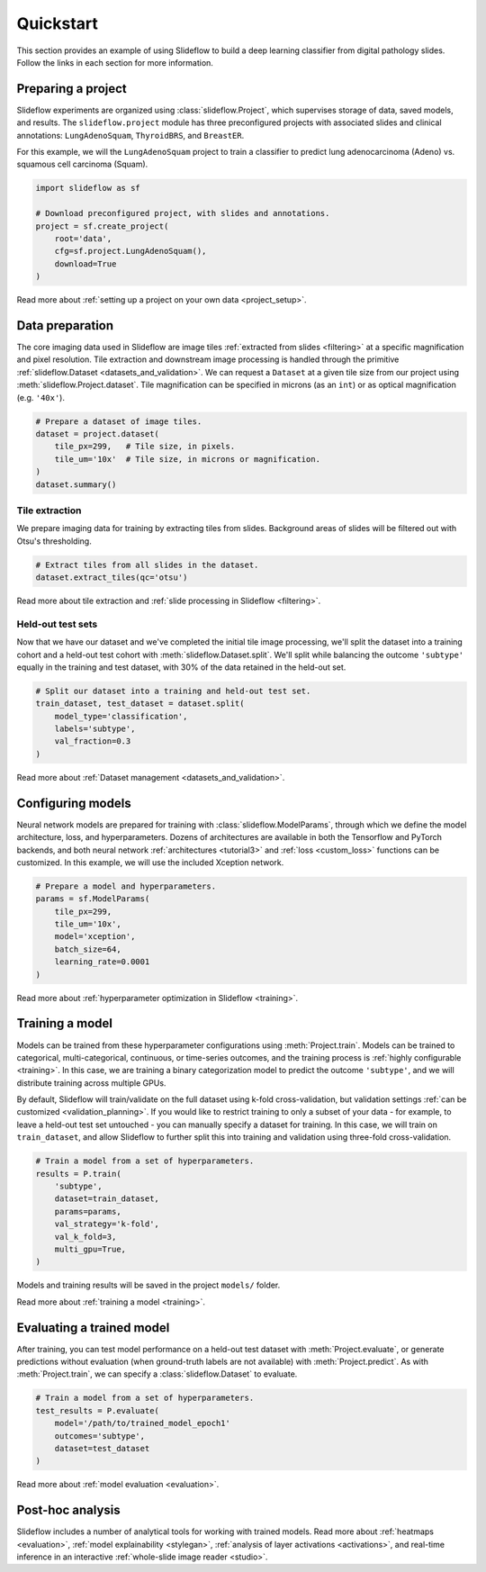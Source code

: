 Quickstart
==========

This section provides an example of using Slideflow to build a deep learning classifier from digital pathology slides. Follow the links in each section for more information.

Preparing a project
*******************

Slideflow experiments are organized using :class:`slideflow.Project`, which supervises storage of data, saved models, and results. The ``slideflow.project`` module has three preconfigured projects with associated slides and clinical annotations: ``LungAdenoSquam``, ``ThyroidBRS``, and ``BreastER``.

For this example, we will the ``LungAdenoSquam`` project to train a classifier to predict lung adenocarcinoma (Adeno) vs. squamous cell carcinoma (Squam).

.. code-block:: python

    import slideflow as sf

    # Download preconfigured project, with slides and annotations.
    project = sf.create_project(
        root='data',
        cfg=sf.project.LungAdenoSquam(),
        download=True
    )

Read more about :ref:`setting up a project on your own data <project_setup>`.

Data preparation
****************

The core imaging data used in Slideflow are image tiles :ref:`extracted from slides <filtering>` at a specific magnification and pixel resolution. Tile extraction and downstream image processing is handled through the primitive :ref:`slideflow.Dataset <datasets_and_validation>`. We can request a ``Dataset`` at a given tile size from our project using :meth:`slideflow.Project.dataset`. Tile magnification can be specified in microns (as an ``int``) or as optical magnification (e.g. ``'40x'``).

.. code-block:: python

    # Prepare a dataset of image tiles.
    dataset = project.dataset(
        tile_px=299,   # Tile size, in pixels.
        tile_um='10x'  # Tile size, in microns or magnification.
    )
    dataset.summary()

.. rst-class:: sphx-glr-script-out

 .. code-block:: none

    Overview:
    ╒===============================================╕
    │ Configuration file: │ /mnt/data/datasets.json │
    │ Tile size (px):     │ 299                     │
    │ Tile size (um):     │ 10x                     │
    │ Slides:             │ 941                     │
    │ Patients:           │ 941                     │
    │ Slides with ROIs:   │ 941                     │
    │ Patients with ROIs: │ 941                     │
    ╘===============================================╛

    Filters:
    ╒====================╕
    │ Filters:      │ {} │
    ├--------------------┤
    │ Filter Blank: │ [] │
    ├--------------------┤
    │ Min Tiles:    │ 0  │
    ╘====================╛

    Sources:

    TCGA_LUNG
    ╒==============================================╕
    │ slides    │ /mnt/raid/SLIDES/TCGA_LUNG       │
    │ roi       │ /mnt/raid/SLIDES/TCGA_LUNG       │
    │ tiles     │ /mnt/rocket/tiles/TCGA_LUNG      │
    │ tfrecords │ /mnt/rocket/tfrecords/TCGA_LUNG/ │
    │ label     │ 299px_10x                        │
    ╘==============================================╛

    Number of tiles in TFRecords: 0
    Annotation columns:
    Index(['patient', 'subtype', 'site', 'slide'],
        dtype='object')

Tile extraction
---------------

We prepare imaging data for training by extracting tiles from slides. Background areas of slides will be filtered out with Otsu's thresholding.

.. code-block:: python

    # Extract tiles from all slides in the dataset.
    dataset.extract_tiles(qc='otsu')

Read more about tile extraction and :ref:`slide processing in Slideflow <filtering>`.

Held-out test sets
------------------

Now that we have our dataset and we've completed the initial tile image processing, we'll split the dataset into a training cohort and a held-out test cohort with :meth:`slideflow.Dataset.split`. We'll split while balancing the outcome ``'subtype'`` equally in the training and test dataset, with 30% of the data retained in the held-out set.

.. code-block:: python

    # Split our dataset into a training and held-out test set.
    train_dataset, test_dataset = dataset.split(
        model_type='classification',
        labels='subtype',
        val_fraction=0.3
    )

Read more about :ref:`Dataset management <datasets_and_validation>`.

Configuring models
******************

Neural network models are prepared for training with :class:`slideflow.ModelParams`, through which we define the model architecture, loss, and hyperparameters. Dozens of architectures are available in both the Tensorflow and PyTorch backends, and both neural network :ref:`architectures <tutorial3>` and :ref:`loss <custom_loss>` functions can be customized. In this example, we will use the included Xception network.

.. code-block:: python

    # Prepare a model and hyperparameters.
    params = sf.ModelParams(
        tile_px=299,
        tile_um='10x',
        model='xception',
        batch_size=64,
        learning_rate=0.0001
    )

Read more about :ref:`hyperparameter optimization in Slideflow <training>`.

Training a model
****************

Models can be trained from these hyperparameter configurations using :meth:`Project.train`. Models can be trained to categorical, multi-categorical, continuous, or time-series outcomes, and the training process is :ref:`highly configurable <training>`. In this case, we are training a binary categorization model to predict the outcome ``'subtype'``, and we will distribute training across multiple GPUs.

By default, Slideflow will train/validate on the full dataset using k-fold cross-validation, but validation settings :ref:`can be customized <validation_planning>`. If you would like to restrict training to only a subset of your data - for example, to leave a held-out test set untouched - you can manually specify a dataset for training. In this case, we will train on ``train_dataset``, and allow Slideflow to further split this into training and validation using three-fold cross-validation.

.. code-block:: python

    # Train a model from a set of hyperparameters.
    results = P.train(
        'subtype',
        dataset=train_dataset,
        params=params,
        val_strategy='k-fold',
        val_k_fold=3,
        multi_gpu=True,
    )

Models and training results will be saved in the project ``models/`` folder.

Read more about :ref:`training a model <training>`.

Evaluating a trained model
**************************

After training, you can test model performance on a held-out test dataset with :meth:`Project.evaluate`, or generate predictions without evaluation (when ground-truth labels are not available) with :meth:`Project.predict`. As with :meth:`Project.train`, we can specify a :class:`slideflow.Dataset` to evaluate.

.. code-block:: python

    # Train a model from a set of hyperparameters.
    test_results = P.evaluate(
        model='/path/to/trained_model_epoch1'
        outcomes='subtype',
        dataset=test_dataset
    )

Read more about :ref:`model evaluation <evaluation>`.

Post-hoc analysis
*****************

Slideflow includes a number of analytical tools for working with trained models. Read more about :ref:`heatmaps <evaluation>`, :ref:`model explainability <stylegan>`, :ref:`analysis of layer activations <activations>`, and real-time inference in an interactive :ref:`whole-slide image reader <studio>`.